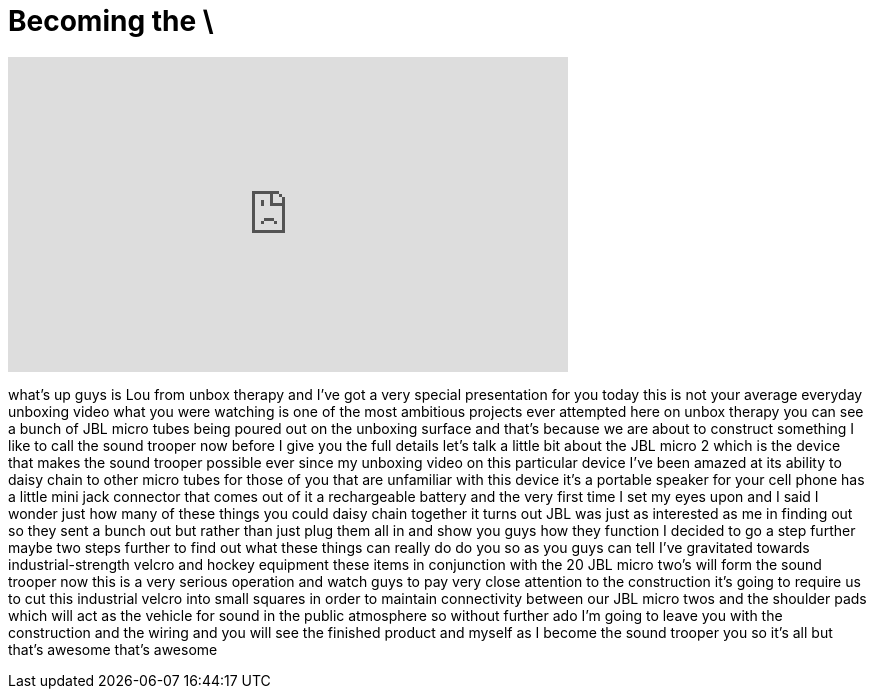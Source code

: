 = Becoming the \
:published_at: 2013-06-04
:hp-alt-title: Becoming the \
:hp-image: https://i.ytimg.com/vi/7DHL4Lmddd4/maxresdefault.jpg


++++
<iframe width="560" height="315" src="https://www.youtube.com/embed/7DHL4Lmddd4?rel=0" frameborder="0" allow="autoplay; encrypted-media" allowfullscreen></iframe>
++++

what's up guys is Lou from unbox therapy
and I've got a very special presentation
for you today this is not your average
everyday unboxing video what you were
watching is one of the most ambitious
projects ever attempted here on unbox
therapy you can see a bunch of JBL micro
tubes being poured out on the unboxing
surface and that's because we are about
to construct something I like to call
the sound trooper now before I give you
the full details let's talk a little bit
about the JBL micro 2 which is the
device that makes the sound trooper
possible ever since my unboxing video on
this particular device I've been amazed
at its ability to daisy chain to other
micro tubes for those of you that are
unfamiliar with this device it's a
portable speaker for your cell phone has
a little mini jack connector that comes
out of it a rechargeable battery and the
very first time I set my eyes upon and I
said I wonder just how many of these
things you could daisy chain together it
turns out JBL was just as interested as
me in finding out so they sent a bunch
out but rather than just plug them all
in and show you guys how they function I
decided to go a step further maybe two
steps further to find out what these
things can really do
do
you
so as you guys can tell I've gravitated
towards industrial-strength velcro and
hockey equipment these items in
conjunction with the 20 JBL micro two's
will form the sound trooper now this is
a very serious operation and watch guys
to pay very close attention to the
construction it's going to require us to
cut this industrial velcro into small
squares in order to maintain
connectivity between our JBL micro twos
and the shoulder pads which will act as
the vehicle for sound in the public
atmosphere so without further ado I'm
going to leave you with the construction
and the wiring and you will see the
finished product and myself as I become
the sound trooper
you
so
it's all
but
that's awesome that's awesome